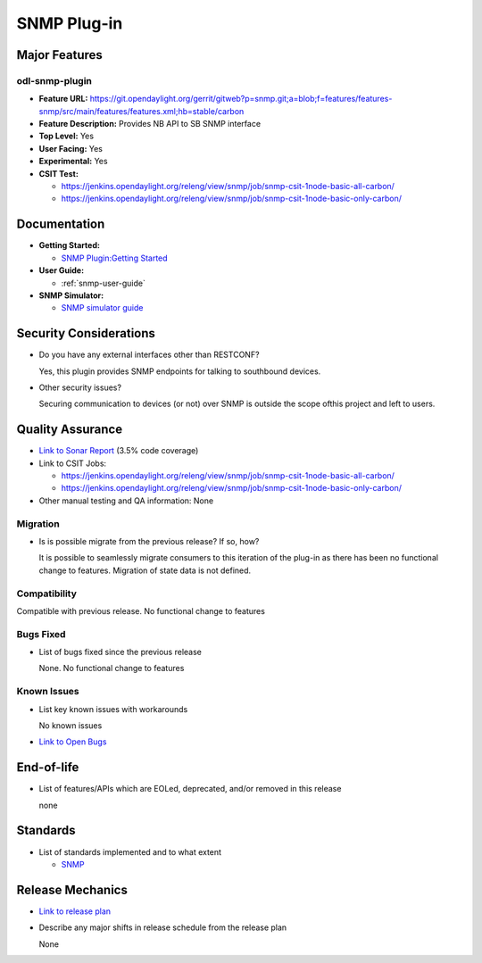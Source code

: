 ============
SNMP Plug-in
============

Major Features
==============

odl-snmp-plugin
---------------

* **Feature URL:**  https://git.opendaylight.org/gerrit/gitweb?p=snmp.git;a=blob;f=features/features-snmp/src/main/features/features.xml;hb=stable/carbon
* **Feature Description:**  Provides NB API to SB SNMP interface
* **Top Level:** Yes
* **User Facing:** Yes
* **Experimental:** Yes
* **CSIT Test:**

  * https://jenkins.opendaylight.org/releng/view/snmp/job/snmp-csit-1node-basic-all-carbon/
  * https://jenkins.opendaylight.org/releng/view/snmp/job/snmp-csit-1node-basic-only-carbon/

Documentation
=============

* **Getting Started:**

  * `SNMP Plugin:Getting Started
    <https://wiki.opendaylight.org/view/SNMP_Plugin:Getting_Started>`_

* **User Guide:**

  * :ref:`snmp-user-guide`

* **SNMP Simulator:**

  * `SNMP simulator guide <https://wiki.opendaylight.org/view/SNMP_Plugin:SNMP_Simulator>`_

Security Considerations
=======================

* Do you have any external interfaces other than RESTCONF?

  Yes, this plugin provides SNMP endpoints for talking to southbound devices.

* Other security issues?

  Securing communication to devices (or not) over SNMP is outside the scope of\
  this project and left to users.

Quality Assurance
=================

* `Link to Sonar Report <https://sonar.opendaylight.org/overview?id=69960>`_ (3.5% code coverage)
* Link to CSIT Jobs:

  * https://jenkins.opendaylight.org/releng/view/snmp/job/snmp-csit-1node-basic-all-carbon/
  * https://jenkins.opendaylight.org/releng/view/snmp/job/snmp-csit-1node-basic-only-carbon/

* Other manual testing and QA information: None

Migration
---------

* Is is possible migrate from the previous release? If so, how?

  It is possible to seamlessly migrate consumers to this iteration of the plug-in as there has been no functional
  change to features. Migration of state data is not defined.

Compatibility
-------------

Compatible with previous release. No functional change to features

Bugs Fixed
----------

* List of bugs fixed since the previous release

  None. No functional change to features

Known Issues
------------

* List key known issues with workarounds

  No known issues

* `Link to Open Bugs <https://bugs.opendaylight.org/buglist.cgi?component=General&list_id=29216&product=snmp>`_



End-of-life
===========

* List of features/APIs which are EOLed, deprecated, and/or removed in this release

  none

Standards
=========

* List of standards implemented and to what extent

  * `SNMP <https://www.ietf.org/rfc/rfc1157.txt/>`_


Release Mechanics
=================

* `Link to release plan <https://wiki.opendaylight.org/view/SNMP_Plugin:Carbon_Release_Plan>`_
* Describe any major shifts in release schedule from the release plan

  None
